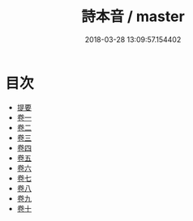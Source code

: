 #+TITLE: 詩本音 / master
#+DATE: 2018-03-28 13:09:57.154402
* 目次
 - [[file:KR1j0079_000.txt::000-1b][提要]]
 - [[file:KR1j0079_001.txt::001-1a][卷一]]
 - [[file:KR1j0079_002.txt::002-1a][卷二]]
 - [[file:KR1j0079_003.txt::003-1a][卷三]]
 - [[file:KR1j0079_004.txt::004-1a][卷四]]
 - [[file:KR1j0079_005.txt::005-1a][卷五]]
 - [[file:KR1j0079_006.txt::006-1a][卷六]]
 - [[file:KR1j0079_007.txt::007-1a][卷七]]
 - [[file:KR1j0079_008.txt::008-1a][卷八]]
 - [[file:KR1j0079_009.txt::009-1a][卷九]]
 - [[file:KR1j0079_010.txt::010-1a][卷十]]
